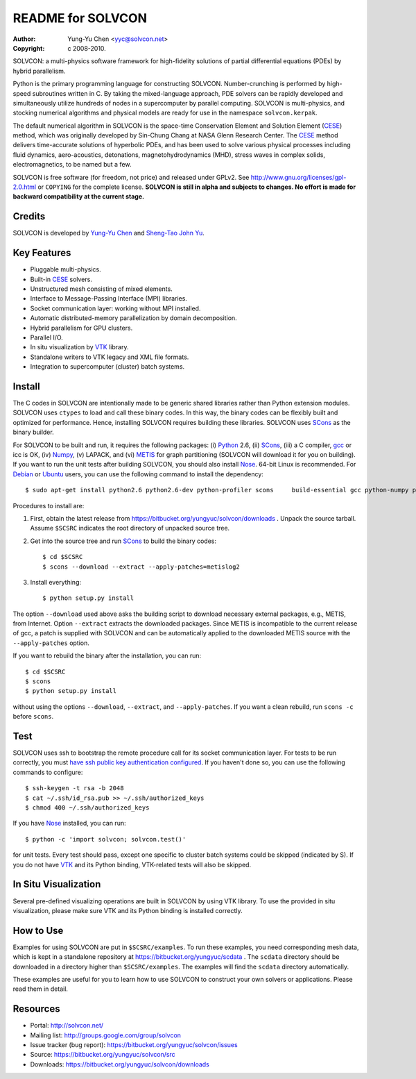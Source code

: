 ==================
README for SOLVCON
==================

:author: Yung-Yu Chen <yyc@solvcon.net>
:copyright: c 2008-2010.

SOLVCON: a multi-physics software framework for high-fidelity solutions of
partial differential equations (PDEs) by hybrid parallelism.

Python is the primary programming language for constructing SOLVCON.
Number-crunching is performed by high-speed subroutines written in C.  By
taking the mixed-language approach, PDE solvers can be rapidly developed and
simultaneously utilize hundreds of nodes in a supercomputer by parallel
computing.  SOLVCON is multi-physics, and stocking numerical algorithms and
physical models are ready for use in the namespace ``solvcon.kerpak``.

The default numerical algorithm in SOLVCON is the space-time Conservation
Element and Solution Element (CESE_) method, which was originally developed by
Sin-Chung Chang at NASA Glenn Research Center.  The CESE_ method delivers
time-accurate solutions of hyperbolic PDEs, and has been used to solve various
physical processes including fluid dynamics, aero-acoustics, detonations,
magnetohydrodynamics (MHD), stress waves in complex solids, electromagnetics,
to be named but a few.

SOLVCON is free software (for freedom, not price) and released under GPLv2.
See http://www.gnu.org/licenses/gpl-2.0.html or ``COPYING`` for the complete
license.  **SOLVCON is still in alpha and subjects to changes.  No effort is
made for backward compatibility at the current stage.**

Credits
=======

SOLVCON is developed by `Yung-Yu Chen <mailto:yyc@solvcon.net>`_ and `Sheng-Tao
John Yu <mailto:yu.274@osu.edu>`_.

Key Features
============

- Pluggable multi-physics.
- Built-in CESE_ solvers.
- Unstructured mesh consisting of mixed elements.
- Interface to Message-Passing Interface (MPI) libraries.
- Socket communication layer: working without MPI installed.
- Automatic distributed-memory parallelization by domain decomposition.
- Hybrid parallelism for GPU clusters.
- Parallel I/O.
- In situ visualization by VTK_ library.
- Standalone writers to VTK legacy and XML file formats.
- Integration to supercomputer (cluster) batch systems.

Install
=======

The C codes in SOLVCON are intentionally made to be generic shared libraries
rather than Python extension modules.  SOLVCON uses ``ctypes`` to load and call
these binary codes.  In this way, the binary codes can be flexibly built and
optimized for performance.  Hence, installing SOLVCON requires building these
libraries.  SOLVCON uses SCons_ as the binary builder.

For SOLVCON to be built and run, it requires the following packages: (i)
Python_ 2.6, (ii) SCons_, (iii) a C compiler, gcc_ or icc is OK, (iv) Numpy_,
(v) LAPACK, and (vi) METIS_ for graph partitioning (SOLVCON will download it
for you on building).  If you want to run the unit tests after building
SOLVCON, you should also install Nose_.  64-bit Linux is recommended.  For
Debian_ or Ubuntu_ users, you can use the following command to install the
dependency::

  $ sudo apt-get install python2.6 python2.6-dev python-profiler scons     build-essential gcc python-numpy python-nose python-vtk liblapack-pic

Procedures to install are:

1. First, obtain the latest release from
   https://bitbucket.org/yungyuc/solvcon/downloads .  Unpack the source
   tarball.  Assume ``$SCSRC`` indicates the root directory of unpacked source
   tree.

2. Get into the source tree and run SCons_ to build the binary codes::

     $ cd $SCSRC
     $ scons --download --extract --apply-patches=metislog2

3. Install everything::

     $ python setup.py install

The option ``--download`` used above asks the building script to download
necessary external packages, e.g., METIS, from Internet.  Option ``--extract``
extracts the downloaded packages.  Since METIS is incompatible to the current
release of gcc, a patch is supplied with SOLVCON and can be automatically
applied to the downloaded METIS source with the ``--apply-patches`` option.

If you want to rebuild the binary after the installation, you can run::

  $ cd $SCSRC
  $ scons
  $ python setup.py install

without using the options ``--download``, ``--extract``, and
``--apply-patches``.  If you want a clean rebuild, run ``scons -c`` before
``scons``.

Test
====

SOLVCON uses ssh to bootstrap the remote procedure call for its socket
communication layer.  For tests to be run correctly, you must `have ssh public
key authentication configured
<http://www.google.com/search?q=ssh+public+key+authentication>`_.  If you
haven't done so, you can use the following commands to configure::

  $ ssh-keygen -t rsa -b 2048
  $ cat ~/.ssh/id_rsa.pub >> ~/.ssh/authorized_keys
  $ chmod 400 ~/.ssh/authorized_keys

If you have Nose_ installed, you can run::

  $ python -c 'import solvcon; solvcon.test()'

for unit tests.  Every test should pass, except one specific to cluster batch
systems could be skipped (indicated by S).  If you do not have VTK_ and its
Python binding, VTK-related tests will also be skipped.

In Situ Visualization
=====================

Several pre-defined visualizing operations are built in SOLVCON by using VTK
library.  To use the provided in situ visualization, please make sure VTK and
its Python binding is installed correctly.

How to Use
==========

Examples for using SOLVCON are put in ``$SCSRC/examples``.  To run these
examples, you need corresponding mesh data, which is kept in a standalone
repository at https://bitbucket.org/yungyuc/scdata .  The ``scdata`` directory
should be downloaded in a directory higher than ``$SCSRC/examples``.  The
examples will find the ``scdata`` directory automatically.

These examples are useful for you to learn how to use SOLVCON to construct your
own solvers or applications.  Please read them in detail.

Resources
=========

- Portal: http://solvcon.net/
- Mailing list: http://groups.google.com/group/solvcon
- Issue tracker (bug report): https://bitbucket.org/yungyuc/solvcon/issues
- Source: https://bitbucket.org/yungyuc/solvcon/src
- Downloads: https://bitbucket.org/yungyuc/solvcon/downloads

.. _CESE: http://www.grc.nasa.gov/WWW/microbus/
.. _SCons: http://www.scons.org/
.. _Python: http://www.python.org/
.. _gcc: http://gcc.gnu.org/
.. _Numpy: http://www.numpy.org/
.. _METIS: http://glaros.dtc.umn.edu/gkhome/views/metis/
.. _Nose: http://somethingaboutorange.com/mrl/projects/nose/
.. _VTK: http://vtk.org/
.. _Debian: http://debian.org/
.. _Ubuntu: http://ubuntu.com/

.. vim: set ft=rst ff=unix fenc=utf8: